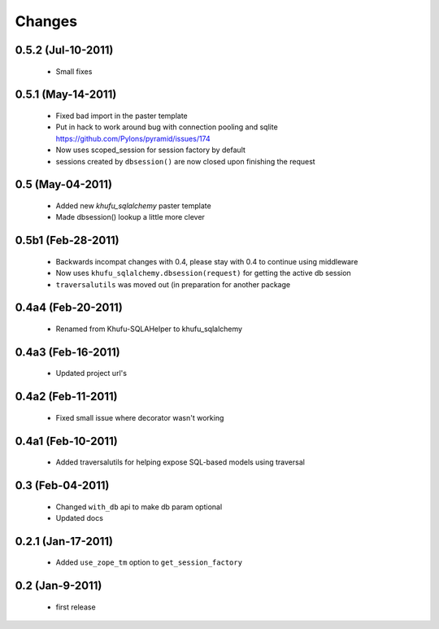 Changes
=======

0.5.2 (Jul-10-2011)
-------------------

  * Small fixes

0.5.1 (May-14-2011)
-------------------

  * Fixed bad import in the paster template

  * Put in hack to work around bug with connection pooling and sqlite
    https://github.com/Pylons/pyramid/issues/174

  * Now uses scoped_session for session factory by default

  * sessions created by ``dbsession()`` are now closed upon finishing the
    request

0.5 (May-04-2011)
-----------------

  * Added new *khufu_sqlalchemy* paster template

  * Made dbsession() lookup a little more clever

0.5b1 (Feb-28-2011)
-------------------

  * Backwards incompat changes with 0.4, please stay with 0.4
    to continue using middleware

  * Now uses ``khufu_sqlalchemy.dbsession(request)`` for getting
    the active db session

  * ``traversalutils`` was moved out (in preparation for another
    package

0.4a4 (Feb-20-2011)
-------------------

  * Renamed from Khufu-SQLAHelper to khufu_sqlalchemy

0.4a3 (Feb-16-2011)
-------------------

  * Updated project url's

0.4a2 (Feb-11-2011)
-------------------

  * Fixed small issue where decorator wasn't working

0.4a1 (Feb-10-2011)
-------------------

  * Added traversalutils for helping expose SQL-based models
    using traversal 

0.3 (Feb-04-2011)
-----------------

  * Changed ``with_db`` api to make db param optional

  * Updated docs

0.2.1 (Jan-17-2011)
-------------------

  * Added ``use_zope_tm`` option to ``get_session_factory``

0.2 (Jan-9-2011)
----------------

  * first release
